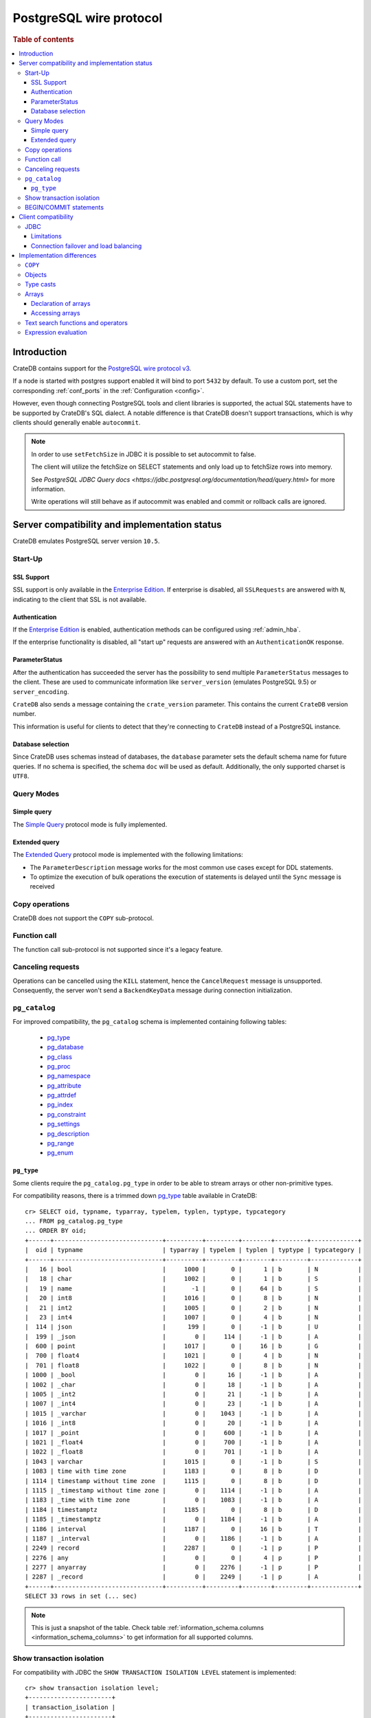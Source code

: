 .. _postgres_wire_protocol:

========================
PostgreSQL wire protocol
========================

.. rubric:: Table of contents

.. contents::
   :local:

Introduction
============

CrateDB contains support for the `PostgreSQL wire protocol v3`_.

If a node is started with postgres support enabled it will bind to port
``5432`` by default. To use a custom port, set the corresponding
:ref:`conf_ports` in the :ref:`Configuration <config>`.

However, even though connecting PostgreSQL tools and client libraries is
supported, the actual SQL statements have to be supported by CrateDB's SQL
dialect. A notable difference is that CrateDB doesn't support transactions,
which is why clients should generally enable ``autocommit``.

.. NOTE::

    In order to use ``setFetchSize`` in JDBC it is possible to set autocommit
    to false.

    The client will utilize the fetchSize on SELECT statements and only load up
    to fetchSize rows into memory.

    See `PostgreSQL JDBC Query docs
    <https://jdbc.postgresql.org/documentation/head/query.html>` for more
    information.

    Write operations will still behave as if autocommit was enabled and commit
    or rollback calls are ignored.

Server compatibility and implementation status
==============================================

CrateDB emulates PostgreSQL server version ``10.5``.

Start-Up
--------

SSL Support
...........

SSL support is only available in the `Enterprise Edition`_. If enterprise is
disabled, all ``SSLRequests`` are answered with ``N``, indicating to the client
that SSL is not available.

.. SEEALSO::

  :ref:`admin_ssl`

Authentication
..............

If the `Enterprise Edition`_ is enabled, authentication methods can be
configured using :ref:`admin_hba`.

If the enterprise functionality is disabled, all "start up" requests are
answered with an ``AuthenticationOK`` response.

ParameterStatus
...............

After the authentication has succeeded the server has the possibility to send
multiple ``ParameterStatus`` messages to the client.
These are used to communicate information like ``server_version`` (emulates
PostgreSQL 9.5) or ``server_encoding``.

``CrateDB`` also sends a message containing the ``crate_version`` parameter.
This contains the current ``CrateDB`` version number.

This information is useful for clients to detect that they're connecting to
``CrateDB`` instead of a PostgreSQL instance.

Database selection
..................

Since CrateDB uses schemas instead of databases, the ``database`` parameter
sets the default schema name for future queries. If no schema is specified, the
schema ``doc`` will be used as default. Additionally, the only supported charset
is ``UTF8``.

Query Modes
-----------

Simple query
............

The `Simple Query`_ protocol mode is fully implemented.

Extended query
..............

The `Extended Query`_ protocol mode is implemented with the following limitations:

- The ``ParameterDescription`` message works for the most common use cases
  except for DDL statements.

- To optimize the execution of bulk operations the execution of statements is
  delayed until the ``Sync`` message is received

Copy operations
---------------

CrateDB does not support the ``COPY`` sub-protocol.

Function call
-------------

The function call sub-protocol is not supported since it's a legacy feature.

Canceling requests
------------------

Operations can be cancelled using the ``KILL`` statement, hence the
``CancelRequest`` message  is unsupported. Consequently, the server won't send
a ``BackendKeyData`` message during connection initialization.

.. _postgres_pg_catalog:

``pg_catalog``
--------------

For improved compatibility, the ``pg_catalog`` schema is implemented containing
following tables:

 - `pg_type`_
 - `pg_database <pgsql_pg_database_>`__
 - `pg_class <pgsql_pg_class_>`__
 - `pg_proc <pgsql_pg_proc_>`__
 - `pg_namespace <pgsql_pg_namespace_>`__
 - `pg_attribute <pgsql_pg_attribute_>`__
 - `pg_attrdef <pgsql_pg_attrdef_>`__
 - `pg_index <pgsql_pg_index_>`__
 - `pg_constraint <pgsql_pg_constraint_>`__
 - `pg_settings <pgsql_pg_settings_>`__
 - `pg_description`_
 - `pg_range`_
 - `pg_enum`_


.. _postgres_pg_type:

``pg_type``
...........

Some clients require the ``pg_catalog.pg_type`` in order to be able to stream
arrays or other non-primitive types.

For compatibility reasons, there is a trimmed down `pg_type <pgsql_pg_type_>`__
table available in CrateDB::

    cr> SELECT oid, typname, typarray, typelem, typlen, typtype, typcategory
    ... FROM pg_catalog.pg_type
    ... ORDER BY oid;
    +------+------------------------------+----------+---------+--------+---------+-------------+
    |  oid | typname                      | typarray | typelem | typlen | typtype | typcategory |
    +------+------------------------------+----------+---------+--------+---------+-------------+
    |   16 | bool                         |     1000 |       0 |      1 | b       | N           |
    |   18 | char                         |     1002 |       0 |      1 | b       | S           |
    |   19 | name                         |       -1 |       0 |     64 | b       | S           |
    |   20 | int8                         |     1016 |       0 |      8 | b       | N           |
    |   21 | int2                         |     1005 |       0 |      2 | b       | N           |
    |   23 | int4                         |     1007 |       0 |      4 | b       | N           |
    |  114 | json                         |      199 |       0 |     -1 | b       | U           |
    |  199 | _json                        |        0 |     114 |     -1 | b       | A           |
    |  600 | point                        |     1017 |       0 |     16 | b       | G           |
    |  700 | float4                       |     1021 |       0 |      4 | b       | N           |
    |  701 | float8                       |     1022 |       0 |      8 | b       | N           |
    | 1000 | _bool                        |        0 |      16 |     -1 | b       | A           |
    | 1002 | _char                        |        0 |      18 |     -1 | b       | A           |
    | 1005 | _int2                        |        0 |      21 |     -1 | b       | A           |
    | 1007 | _int4                        |        0 |      23 |     -1 | b       | A           |
    | 1015 | _varchar                     |        0 |    1043 |     -1 | b       | A           |
    | 1016 | _int8                        |        0 |      20 |     -1 | b       | A           |
    | 1017 | _point                       |        0 |     600 |     -1 | b       | A           |
    | 1021 | _float4                      |        0 |     700 |     -1 | b       | A           |
    | 1022 | _float8                      |        0 |     701 |     -1 | b       | A           |
    | 1043 | varchar                      |     1015 |       0 |     -1 | b       | S           |
    | 1083 | time with time zone          |     1183 |       0 |      8 | b       | D           |
    | 1114 | timestamp without time zone  |     1115 |       0 |      8 | b       | D           |
    | 1115 | _timestamp without time zone |        0 |    1114 |     -1 | b       | A           |
    | 1183 | _time with time zone         |        0 |    1083 |     -1 | b       | A           |
    | 1184 | timestamptz                  |     1185 |       0 |      8 | b       | D           |
    | 1185 | _timestamptz                 |        0 |    1184 |     -1 | b       | A           |
    | 1186 | interval                     |     1187 |       0 |     16 | b       | T           |
    | 1187 | _interval                    |        0 |    1186 |     -1 | b       | A           |
    | 2249 | record                       |     2287 |       0 |     -1 | p       | P           |
    | 2276 | any                          |        0 |       0 |      4 | p       | P           |
    | 2277 | anyarray                     |        0 |    2276 |     -1 | p       | P           |
    | 2287 | _record                      |        0 |    2249 |     -1 | p       | A           |
    +------+------------------------------+----------+---------+--------+---------+-------------+
    SELECT 33 rows in set (... sec)

.. NOTE::

   This is just a snapshot of the table.
   Check table :ref:`information_schema.columns <information_schema_columns>`
   to get information for all supported columns.

Show transaction isolation
--------------------------

For compatibility with JDBC the ``SHOW TRANSACTION ISOLATION LEVEL`` statement
is implemented::

    cr> show transaction isolation level;
    +-----------------------+
    | transaction_isolation |
    +-----------------------+
    | read uncommitted      |
    +-----------------------+
    SHOW 1 row in set (... sec)

BEGIN/COMMIT statements
-----------------------

For compatibility with clients that use the Postgres wire protocol, such as the
Golang lib/pq and pgx drivers, the full PostgreSQL syntax of the
:ref:`BEGIN <ref-begin>` and :ref:`COMMIT <ref-commit>` statements is
implemented, for example::

    cr> BEGIN TRANSACTION ISOLATION LEVEL READ UNCOMMITTED,
    ...                   READ ONLY,
    ...                   NOT DEFERRABLE;
    BEGIN OK, 0 rows affected  (... sec)

    cr> COMMIT
    COMMIT OK, 0 rows affected  (... sec)

Since CrateDB does not support transactions, both the ``COMMIT`` and ``BEGIN``
statement and any of its parameters are ignored.

Client compatibility
====================

JDBC
----

`pgjdbc`_ JDBC drivers version ``9.4.1209`` and above are compatible.

Limitations
...........

- *reflection* methods like ``conn.getMetaData().getTables(...)`` won't work
  since the required tables are unavailable in CrateDB.

  As a workaround it's possible to use ``SHOW TABLES`` or query the
  ``information_schema`` tables manually using ``SELECT`` statements.

- ``OBJECT`` and ``GEO_SHAPE`` columns can be streamed as ``JSON`` but require
  `pgjdbc`_ version ``9.4.1210`` or newer.

- Multidimensional arrays will be streamed as ``JSON`` encoded string to avoid
  a protocol limitation where all sub-arrays are required to have the same
  length.

- The behavior of ``PreparedStatement.executeBatch`` in error cases depends on
  in which stage an error occurs: A ``BatchUpdateException`` is thrown if no
  processing has been done yet, whereas single operations failing after the
  processing started are indicated by an ``EXECUTE_FAILED`` (-3) return value.

- Transaction limitations as described above.

- Having ``escape processing`` enabled could prevent the usage of :ref:`Object
  Literals <data-type-object-literals>` in case an object key's starting
  character clashes with a JDBC escape keyword (see also `JDBC escape syntax
  <https://docs.oracle.com/javadb/10.10.1.2/ref/rrefjdbc1020262.html>`_).
  Currently, disabling ``escape processing`` will remedy this, but prevent the
  `Extended Query`_ API from working due to a `bug
  <https://github.com/pgjdbc/pgjdbc/issues/653>`_ at `pgjdbc`_.

Connection failover and load balancing
......................................

Connection failover and load balancing is supported as described here:
`PostgreSQL JDBC connection failover`_.

.. NOTE::

   It is not recommended to use the **targetServerType** parameter since
   CrateDB has no concept of master-replica nodes.

Implementation differences
==========================

The PostgreSQL Wire Protocol makes it easy to use many PostgreSQL compatible
tools and libraries directly with CrateDB. However, many of these tools assume
that they are talking to PostgreSQL specifically, and thus rely on SQL
extensions and idioms that are unique to PostgreSQL. Because of this, some
tools or libraries may not work with other SQL databases such as CrateDB.

CrateDB's SQL query engine enables real-time search & aggregations for online
analytic processing (OLAP) and business intelligence (BI) with the benefit of
the ability to scale horizontally. The use-cases of CrateDB are different than
those of PostgreSQL, as CrateDB's specialized storage schema and query
execution engine address different requirements (see `High Level
Architecture`_).

The listed features below cover the main differences in implementation and
dialect between CrateDB and PostgreSQL. A detailed comparison between CrateDB's
SQL dialect and standard SQL is defined in
:ref:`crate_standard_sql`.

``COPY``
--------

CrateDB does not support the distinct sub-protocol that is used to serve
``COPY`` operations and provides another implementation for transferring bulk
data using the :ref:`copy_from` and :ref:`copy_to` statements.

Objects
-------

The definition of structured values by using ``JSON`` types, *composite types*
or ``HSTORE`` are not supported. CrateDB alternatively allows the definition of
nested documents (of type :ref:`object_data_type`) that store fieldscontaining
any CrateDB supported data type, including nested object types.

Type casts
----------

CrateDB accepts the :ref:`type_conversion` syntax for conversion of one data
type to another (see `Value Expressions`_).

Arrays
------

Declaration of arrays
.....................

While multidimensional arrays in PostgreSQL must have matching extends for each
dimension, CrateDB allows different length nested arrays as this example
shows::

    cr> select [[1,2,3],[1,2]] from sys.cluster;
    +---------------------+
    | [[1, 2, 3], [1, 2]] |
    +---------------------+
    | [[1, 2, 3], [1, 2]] |
    +---------------------+
    SELECT 1 row in set (... sec)

Accessing arrays
................

Fetching arbitrary rectangular slices of an array using
``lower-bound:upper-bound`` expression (see `Arrays`_) in the array subscript
is not supported.

Text search functions and operators
-----------------------------------

The functions and operators provided by PostgreSQL for full-text search (see
`PostgreSQL Fulltext Search`_) are not compatible with those provided by
CrateDB. For more information about the built-in full-text search in CrateDB
refer to :ref:`sql_dql_fulltext_search`.

If you are missing features, functions or dialect improvements and have a great
use case for it, let us know on `Github`_. We're always improving and extending
CrateDB, and we love to hear feedback.

Expression evaluation
---------------------

Unlike PostgreSQL, expressions are not evaluated if the query results in 0 rows
either because of the table is empty or by a not matching where clause.

.. _Arrays: https://www.postgresql.org/docs/current/static/arrays.html
.. _Enterprise Edition: https://crate.io/enterprise-edition/
.. _Simple Query: https://www.postgresql.org/docs/current/static/protocol-flow.html#id-1.10.5.7.4
.. _Extended Query: https://www.postgresql.org/docs/current/static/protocol-flow.html#PROTOCOL-FLOW-EXT-QUERY
.. _Github: https://github.com/crate/crate
.. _High Level Architecture: https://crate.io/overview/high-level-architecture
.. _pgjdbc: https://github.com/pgjdbc/pgjdbc
.. _PostgreSQL Fulltext Search: https://www.postgresql.org/docs/current/static/functions-textsearch.html
.. _PostgreSQL JDBC connection failover: https://jdbc.postgresql.org/documentation/head/connect.html#connection-failover
.. _PostgreSQL wire protocol v3: https://www.postgresql.org/docs/current/static/protocol.html
.. _Value Expressions: https://www.postgresql.org/docs/current/static/sql-expressions.html
.. _pgsql_pg_type: https://www.postgresql.org/docs/10/static/catalog-pg-type.html
.. _pgsql_pg_class: https://www.postgresql.org/docs/10/static/catalog-pg-class.html
.. _pgsql_pg_proc: https://www.postgresql.org/docs/10/static/catalog-pg-proc.html
.. _pgsql_pg_namespace: https://www.postgresql.org/docs/10/static/catalog-pg-namespace.html
.. _pgsql_pg_attrdef: https://www.postgresql.org/docs/10/static/catalog-pg-attrdef.html
.. _pgsql_pg_attribute: https://www.postgresql.org/docs/10/static/catalog-pg-attribute.html
.. _pgsql_pg_index: https://www.postgresql.org/docs/10/static/catalog-pg-index.html
.. _pgsql_pg_constraint: https://www.postgresql.org/docs/10/static/catalog-pg-constraint.html
.. _pgsql_pg_database: https://www.postgresql.org/docs/10/static/catalog-pg-database.html
.. _pgsql_pg_settings: https://www.postgresql.org/docs/10/view-pg-settings.html
.. _pg_description: https://www.postgresql.org/docs/10/catalog-pg-description.html
.. _pg_range: https://www.postgresql.org/docs/10/catalog-pg-range.html
.. _pg_enum: https://www.postgresql.org/docs/10/catalog-pg-enum.html
